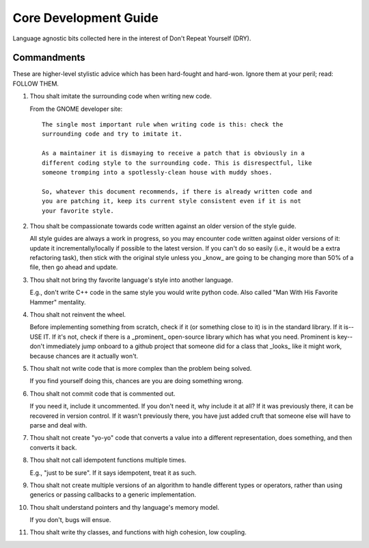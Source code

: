 .. SPDX-License-Identifier:  MIT

.. _dev-core-guide:

======================
Core Development Guide
======================

Language agnostic bits collected here in the interest of Don't Repeat Yourself
(DRY).

Commandments
============

These are higher-level stylistic advice which has been hard-fought and
hard-won. Ignore them at your peril; read: FOLLOW THEM.

#. Thou shalt imitate the surrounding code when writing new code.

   From the GNOME developer site::

    The single most important rule when writing code is this: check the
    surrounding code and try to imitate it.

    As a maintainer it is dismaying to receive a patch that is obviously in a
    different coding style to the surrounding code. This is disrespectful, like
    someone tromping into a spotlessly-clean house with muddy shoes.

    So, whatever this document recommends, if there is already written code and
    you are patching it, keep its current style consistent even if it is not
    your favorite style.

#. Thou shalt be compassionate towards code written against an older version of
   the style guide.

   All style guides are always a work in progress, so you may encounter code
   written against older versions of it: update it incrementally/locally if
   possible to the latest version. If you can't do so easily (i.e., it would be
   a extra refactoring task), then stick with the original style unless you
   _know_ are going to be changing more than 50% of a file, then go ahead and
   update.

#. Thou shalt not bring thy favorite language's style into another language.

   E.g., don't write C++ code in the same style you would write python
   code. Also called "Man With His Favorite Hammer" mentality.

#. Thou shalt not reinvent the wheel.

   Before implementing something from scratch, check if it (or something close
   to it) is in the standard library. If it is--USE IT. If it's not, check if
   there is a _prominent_ open-source library which has what you need. Prominent
   is key--don't immediately jump onboard to a github project that someone did
   for a class that _looks_ like it might work, because chances are it actually
   won't.

#. Thou shalt not write code that is more complex than the problem being solved.

   If you find yourself doing this, chances are you are doing something wrong.

#. Thou shalt not commit code that is commented out.

   If you need it, include it uncommented. If you don't need it, why include it
   at all?  If it was previously there, it can be recovered in version
   control. If it wasn't previously there, you have just added cruft that
   someone else will have to parse and deal with.

#. Thou shalt not create "yo-yo" code that converts a value into a different
   representation, does something, and then converts it back.

#. Thou shalt not call idempotent functions multiple times.

   E.g., "just to be sure". If it says idempotent, treat it as such.

#. Thou shalt not create multiple versions of an algorithm to handle different
   types or operators, rather than using generics or passing callbacks to a
   generic implementation.


#. Thou shalt understand pointers and thy language's memory model.

   If you don't, bugs will ensue.

#. Thou shalt write thy classes, and functions with high cohesion, low coupling.
